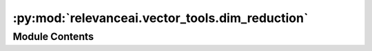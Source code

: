 :py:mod:`relevanceai.vector_tools.dim_reduction`
================================================

.. py:module:: relevanceai.vector_tools.dim_reduction


Module Contents
---------------

.. py:class:: DimReductionBase



   Using verbose loguru as base logger for now

   .. py:method:: fit_transform(self, vectors: numpy.ndarray, dr_args: Dict[Any, Any], dims: int) -> numpy.ndarray
      :abstractmethod:



.. py:class:: PCA



   Using verbose loguru as base logger for now

   .. py:method:: fit_transform(self, vectors: numpy.ndarray, dr_args: Optional[Dict[Any, Any]] = DIM_REDUCTION_DEFAULT_ARGS['pca'], dims: int = 3) -> numpy.ndarray



.. py:class:: TSNE



   Using verbose loguru as base logger for now

   .. py:method:: fit_transform(self, vectors: numpy.ndarray, dr_args: Optional[Dict[Any, Any]] = DIM_REDUCTION_DEFAULT_ARGS['tsne'], dims: int = 3) -> numpy.ndarray



.. py:class:: UMAP



   Using verbose loguru as base logger for now

   .. py:method:: fit_transform(self, vectors: numpy.ndarray, dr_args: Optional[Dict[Any, Any]] = DIM_REDUCTION_DEFAULT_ARGS['umap'], dims: int = 3) -> numpy.ndarray



.. py:class:: Ivis



   Using verbose loguru as base logger for now

   .. py:method:: fit_transform(self, vectors: numpy.ndarray, dr_args: Optional[Dict[Any, Any]] = DIM_REDUCTION_DEFAULT_ARGS['tsne'], dims: int = 3) -> numpy.ndarray



.. py:class:: DimReduction(project, api_key)



   Base class for all relevanceai client utilities

   .. py:method:: dim_reduce(vectors: numpy.ndarray, dr: Union[relevanceai.vector_tools.constants.DIM_REDUCTION, DimReductionBase], dr_args: Union[None, dict], dims: typing_extensions.Literal[2, 3]) -> numpy.ndarray
      :staticmethod:

      Dimensionality reduction



